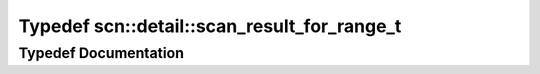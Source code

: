 .. _exhale_typedef_namespacescn_1_1detail_1a7189384c28474243519bc43a65778872:

Typedef scn::detail::scan_result_for_range_t
============================================

.. did not find file this was defined in


Typedef Documentation
---------------------


.. doxygentypedef:: scn::detail::scan_result_for_range_t

